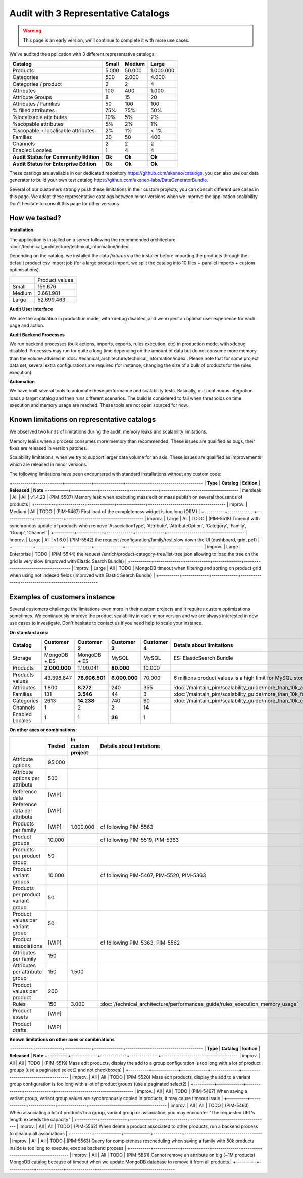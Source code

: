 Audit with 3 Representative Catalogs
====================================

.. warning::

    This page is an early version, we'll continue to complete it with more use cases.

We've audited the application with 3 different representative catalogs:

+-----------------------------------------+-----------+------------+-------------+
| **Catalog**                             | **Small** | **Medium** | **Large**   |
+-----------------------------------------+-----------+------------+-------------+
| Products                                | 5.000     | 50.000     | 1.000.000   |
+-----------------------------------------+-----------+------------+-------------+
| Categories                              | 500       | 2.000      | 4.000       |
+-----------------------------------------+-----------+------------+-------------+
| Categories / product                    | 2         | 2          | 4           |
+-----------------------------------------+-----------+------------+-------------+
| Attributes                              | 100       | 400        | 1.000       |
+-----------------------------------------+-----------+------------+-------------+
| Attribute Groups                        | 8         | 15         | 20          |
+-----------------------------------------+-----------+------------+-------------+
| Attributes / Families                   | 50        | 100        | 100         |
+-----------------------------------------+-----------+------------+-------------+
| % filled attributes                     | 75%       | 75%        | 50%         |
+-----------------------------------------+-----------+------------+-------------+
| %localisable attributes                 | 10%       | 5%         | 2%          |
+-----------------------------------------+-----------+------------+-------------+
| %scopable attributes                    | 5%        | 2%         | 1%          |
+-----------------------------------------+-----------+------------+-------------+
| %scopable + localisable attributes      | 2%        | 1%         | < 1%        |
+-----------------------------------------+-----------+------------+-------------+
| Families                                | 20        | 50         | 400         |
+-----------------------------------------+-----------+------------+-------------+
| Channels                                | 2         | 2          | 2           |
+-----------------------------------------+-----------+------------+-------------+
| Enabled Locales                         | 1         | 4          | 4           |
+-----------------------------------------+-----------+------------+-------------+
| **Audit Status for Community Edition**  | **Ok**    | **Ok**     | **Ok**      |
+-----------------------------------------+-----------+------------+-------------+
| **Audit Status for Enterprise Edition** | **Ok**    | **Ok**     | **Ok**      |
+-----------------------------------------+-----------+------------+-------------+

These catalogs are available in our dedicated repository https://github.com/akeneo/catalogs, you can also use our data generator to build your own test catalog https://github.com/akeneo-labs/DataGeneratorBundle.

Several of our customers strongly push these limitations in their custom projects, you can consult different use cases in this page. We adapt these representative catalogs between minor versions when we improve the application scalability. Don't hesitate to consult this page for other versions.

How we tested?
--------------

**Installation**

The application is installed on a server following the recommended architecture :doc:`/technical_architecture/technical_information/index`.

Depending on the catalog, we installed the data `fixtures` via the installer before importing the products through the default product csv import job (for a large product import, we split the catalog into 10 files + parallel imports + custom optimisations).

+---------+----------------+
|         | Product values | 
+---------+----------------+
| Small   | 159.676        |
+---------+----------------+
| Medium  | 3.661.981      |
+---------+----------------+
| Large   | 52.699.463     |
+---------+----------------+

**Audit User Interface**

We use the application in production mode, with xdebug disabled, and we expect an optimal user experience for each page and action.

**Audit Backend Processes**

We run backend processes (bulk actions, imports, exports, rules execution, etc) in production mode, with xdebug disabled. Processes may run for quite a long time depending on the amount of data but do not consume more memory than the volume advised in :doc:`/technical_architecture/technical_information/index`. Please note that for some project data set, several extra configurations are required (for instance, changing the size of a bulk of products for the rules execution).

**Automation**

We have built several tools to automate these performance and scalability tests. Basically, our continuous integration loads a target catalog and then runs different scenarios. The build is considered to fail when thresholds on time execution and memory usage are reached. These tools are not open sourced for now.

Known limitations on representative catalogs
--------------------------------------------

We observed two kinds of limitations during the audit: memory leaks and scalability limitations.

Memory leaks when a process consumes more memory than recommended. These issues are qualified as bugs, their fixes are released in version patches.

Scalability limitations, when we try to support larger data volume for an axis. These issues are qualified as improvements which are released in minor versions.

The following limitations have been encountered with standard installations without any custom code:

+----------+-------------+-------------+--------------+--------------------------------------
| **Type** | **Catalog** | **Edition** | **Released** | **Note**                             
+----------+-------------+-------------+--------------+--------------------------------------
| memleak  | All         | All         | v1.4.23      | (PIM-5507) Memory leak when executing mass edit or mass publish on several thousands of products                                                               |
+----------+-------------+-------------+--------------+--------------------------------------
| improv.  | Medium      | All         | TODO         | (PIM-5467) First load of the completeness widget is too long (ORM)                                                                                             |
+----------+-------------+-------------+--------------+--------------------------------------
| improv.  | Large       | All         | TODO         | (PIM-5518) Timeout with synchronous update of products when remove 'AssociationType', 'Attribute', 'AttributeOption', 'Category', 'Family', 'Group', 'Channel' |
+----------+-------------+-------------+--------------+--------------------------------------
| improv.  | Large       | All         | v1.6.0       | (PIM-5542) the request /configuration/family/rest slow down the UI (dashboard, grid, pef)                                                                      |
+----------+-------------+-------------+--------------+--------------------------------------
| improv.  | Large       | Enterprise  | TODO         | (PIM-5544) the request /enrich/product-category-tree/list-tree.json allowing to load the tree on the grid is very slow (improved with Elastic Search Bundle)   |
+----------+-------------+-------------+--------------+--------------------------------------
| improv.  | Large       | All         | TODO         | MongoDB timeout when filtering and sorting on product grid when using not indexed fields (improved with Elastic Search Bundle)                                 |
+----------+-------------+-------------+--------------+--------------------------------------

Examples of customers instance
------------------------------

Several customers challenge the limitations even more in their custom projects and it requires custom optimizations sometimes. We continuously improve the product scalability in each minor version and we are always interested in new use cases to investigate. Don't hesitate to contact us if you need help to scale your instance.

**On standard axes:**

+-----------------------------------------+-----------------+-----------------+----------------+----------------+-----------------------------------------------------------------------------+
| **Catalog**                             | **Customer 1**  | **Customer 2**  | **Customer 3** | **Customer 4** | **Details about limitations**                                               |
+-----------------------------------------+-----------------+-----------------+----------------+----------------+-----------------------------------------------------------------------------+
| Storage                                 | MongoDB + ES    | MongoDB + ES    | MySQL          | MySQL          | ES: ElasticSearch Bundle                                                    |
+-----------------------------------------+-----------------+-----------------+----------------+----------------+-----------------------------------------------------------------------------+
| Products                                | **2.000.000**   | 1.100.041       | **80.000**     | 10.000         |                                                                             |
+-----------------------------------------+-----------------+-----------------+----------------+----------------+-----------------------------------------------------------------------------+
| Products values                         | 43.398.847      | **78.606.501**  | **6.000.000**  | 70.000         | 6 millions product values is a high limit for MySQL storage                 |
+-----------------------------------------+-----------------+-----------------+----------------+----------------+-----------------------------------------------------------------------------+
| Attributes                              | 1.800           | **8.272**       | 240            | 355            | :doc:`/maintain_pim/scalability_guide/more_than_10k_attributes`             |
+-----------------------------------------+-----------------+-----------------+----------------+----------------+-----------------------------------------------------------------------------+
| Families                                | 131             | **3.546**       | 44             | 3              | :doc:`/maintain_pim/scalability_guide/more_than_10k_families`               |
+-----------------------------------------+-----------------+-----------------+----------------+----------------+-----------------------------------------------------------------------------+
| Categories                              | 2613            | **14.238**      | 740            | 60             | :doc:`/maintain_pim/scalability_guide/more_than_10k_categories`             |
+-----------------------------------------+-----------------+-----------------+----------------+----------------+-----------------------------------------------------------------------------+
| Channels                                | 1               | 2               | 2              | **14**         |                                                                             |
+-----------------------------------------+-----------------+-----------------+----------------+----------------+-----------------------------------------------------------------------------+
| Enabled Locales                         | 1               | 1               | **36**         | 1              |                                                                             |
+-----------------------------------------+-----------------+-----------------+----------------+----------------+-----------------------------------------------------------------------------+

**On other axes or combinations:**

+------------------------------------+------------+-----------------------+-------------------------------------------------------------------------------+
|                                    | **Tested** | **In custom project** | **Details about limitations**                                                 |
+------------------------------------+------------+-----------------------+-------------------------------------------------------------------------------+
| Attribute options                  | 95.000     |                       |                                                                               |
+------------------------------------+------------+-----------------------+-------------------------------------------------------------------------------+
| Attribute options per attribute    | 500        |                       |                                                                               |
+------------------------------------+------------+-----------------------+-------------------------------------------------------------------------------+
| Reference data                     | [WIP]      |                       |                                                                               |
+------------------------------------+------------+-----------------------+-------------------------------------------------------------------------------+
| Reference data per attribute       | [WIP]      |                       |                                                                               |
+------------------------------------+------------+-----------------------+-------------------------------------------------------------------------------+
| Products per family                | [WIP]      | 1.000.000             | cf following PIM-5563                                                         |
+------------------------------------+------------+-----------------------+-------------------------------------------------------------------------------+
| Product groups                     | 10.000     |                       | cf following PIM-5519, PIM-5363                                               |
+------------------------------------+------------+-----------------------+-------------------------------------------------------------------------------+
| Products per product group         | 50         |                       |                                                                               |
+------------------------------------+------------+-----------------------+-------------------------------------------------------------------------------+
| Product variant groups             | 10.000     |                       | cf following PIM-5467, PIM-5520, PIM-5363                                     |
+------------------------------------+------------+-----------------------+-------------------------------------------------------------------------------+
| Products per product variant group | 50         |                       |                                                                               |
+------------------------------------+------------+-----------------------+-------------------------------------------------------------------------------+
| Product values per variant group   | 50         |                       |                                                                               |
+------------------------------------+------------+-----------------------+-------------------------------------------------------------------------------+
| Product associations               | [WIP]      |                       | cf following PIM-5363, PIM-5562                                               |
+------------------------------------+------------+-----------------------+-------------------------------------------------------------------------------+
| Attributes per family              | 150        |                       |                                                                               |
+------------------------------------+------------+-----------------------+-------------------------------------------------------------------------------+
| Attributes per attribute group     | 150        | 1.500                 |                                                                               |
+------------------------------------+------------+-----------------------+-------------------------------------------------------------------------------+
| Product values per product         | 200        |                       |                                                                               |
+------------------------------------+------------+-----------------------+-------------------------------------------------------------------------------+
| Rules                              | 150        | 3.000                 | :doc:`/technical_architecture/performances_guide/rules_execution_memory_usage`|
+------------------------------------+------------+-----------------------+-------------------------------------------------------------------------------+
| Product assets                     | [WIP]      |                       |                                                                               |
+------------------------------------+------------+-----------------------+-------------------------------------------------------------------------------+
| Product drafts                     | [WIP]      |                       |                                                                               |
+------------------------------------+------------+-----------------------+-------------------------------------------------------------------------------+

**Known limitations on other axes or combinations**

+----------+-------------+-------------+--------------+--------------------------------------
| **Type** | **Catalog** | **Edition** | **Released** | **Note**                             
+----------+-------------+-------------+--------------+--------------------------------------
| improv.  | All         | All         | TODO         | (PIM-5519) Mass edit products, display the add to a group configuration is too long with a lot of product groups (use a paginated select2 and not checkboxes)  |
+----------+-------------+-------------+--------------+--------------------------------------
| improv.  | All         | All         | TODO         | (PIM-5520) Mass edit products, display the add to a variant group configuration is too long with a lot of product groups (use a paginated select2)             |
+----------+-------------+-------------+--------------+--------------------------------------
| improv.  | All         | All         | TODO         | (PIM-5467) When saving a variant group, variant group values are synchronously copied in products, it may cause timeout issue                                  |
+----------+-------------+-------------+--------------+--------------------------------------
| improv.  | All         | All         | TODO         | (PIM-5463) When associating a lot of products to a group, variant group or association, you may encounter "The requested URL's length exceeds the capacity"    |
+----------+-------------+-------------+--------------+--------------------------------------
| improv.  | All         | All         | TODO         | (PIM-5562) When delete a product associated to other products, run a backend process to cleanup all associations                                               |
+----------+-------------+-------------+--------------+--------------------------------------
| improv.  | All         | All         | TODO         | (PIM-5563) Query for completeness rescheduling when saving a family with 50k products inside is too long to execute, exec as backend process                   |
+----------+-------------+-------------+--------------+--------------------------------------
| improv.  | All         | All         | TODO         | (PIM-5861) Cannot remove an attribute on big (~1M products) MongoDB catalog because of timeout when we update MongoDB database to remove it from all products  |
+----------+-------------+-------------+--------------+--------------------------------------
